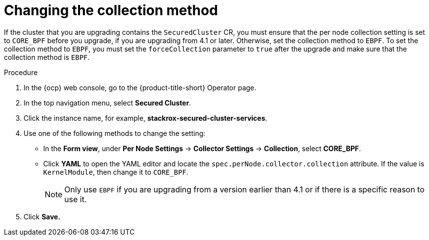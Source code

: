 // Module included in the following assemblies:
//
// * upgrading/upgrade-operator.adoc
:_mod-docs-content-type: PROCEDURE
[id="change-collection-method_{context}"]
= Changing the collection method

[role="_abstract"]
If the cluster that you are upgrading contains the `SecuredCluster` CR, you must ensure that the per node collection setting is set to `CORE_BPF` before you upgrade, if you are upgrading from 4.1 or later. Otherwise, set the collection method to `EBPF`. To set the collection method to `EBPF`, you must set the `forceCollection` parameter to `true` after the upgrade and make sure that the collection method is `EBPF`.

.Procedure

. In the {ocp} web console, go to the {product-title-short} Operator page.
. In the top navigation menu, select *Secured Cluster*.
. Click the instance name, for example, *stackrox-secured-cluster-services*.
. Use one of the following methods to change the setting:
* In the *Form view*, under *Per Node Settings* -> *Collector Settings* -> *Collection*, select *CORE_BPF*.
* Click *YAML* to open the YAML editor and locate the `spec.perNode.collector.collection` attribute. If the value is `KernelModule`, then change it to `CORE_BPF`.
+
[NOTE]
====
Only use `EBPF` if you are upgrading from a version earlier than 4.1 or if there is a specific reason to use it.
====
. Click *Save.*